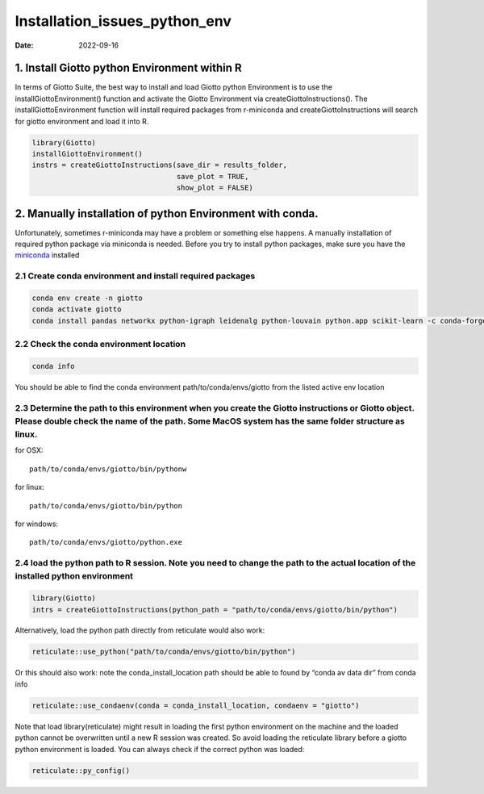 ==============================
Installation_issues_python_env
==============================

:Date: 2022-09-16

1. Install Giotto python Environment within R
=============================================

In terms of Giotto Suite, the best way to install and load Giotto python
Environment is to use the installGiottoEnvironment() function and
activate the Giotto Environment via createGiottoInstructions(). The
installGiottoEnvironment function will install required packages from
r-miniconda and createGiottoInstructions will search for giotto
environment and load it into R.

.. container:: cell

   .. code:: r

      library(Giotto)
      installGiottoEnvironment()
      instrs = createGiottoInstructions(save_dir = results_folder,
                                        save_plot = TRUE,
                                        show_plot = FALSE)

2. Manually installation of python Environment with conda.
==========================================================

Unfortunately, sometimes r-miniconda may have a problem or something
else happens. A manually installation of required python package via
miniconda is needed. Before you try to install python packages, make
sure you have the
`miniconda <https://docs.conda.io/en/latest/miniconda.html>`__ installed

2.1 Create conda environment and install required packages
----------------------------------------------------------

.. code:: python

   conda env create -n giotto
   conda activate giotto
   conda install pandas networkx python-igraph leidenalg python-louvain python.app scikit-learn -c conda-forge

2.2 Check the conda environment location
----------------------------------------

.. code:: bash

   conda info

You should be able to find the conda environment
path/to/conda/envs/giotto from the listed active env location

2.3 Determine the path to this environment when you create the Giotto instructions or Giotto object. Please double check the name of the path. Some MacOS system has the same folder structure as linux.
--------------------------------------------------------------------------------------------------------------------------------------------------------------------------------------------------------

for OSX:

::

   path/to/conda/envs/giotto/bin/pythonw

for linux:

::

   path/to/conda/envs/giotto/bin/python

for windows:

::

   path/to/conda/envs/giotto/python.exe

2.4 load the python path to R session. Note you need to change the path to the actual location of the installed python environment
----------------------------------------------------------------------------------------------------------------------------------

.. container:: cell

   .. code:: r

      library(Giotto)
      intrs = createGiottoInstructions(python_path = "path/to/conda/envs/giotto/bin/python")

Alternatively, load the python path directly from reticulate would also
work:

.. container:: cell

   .. code:: r

      reticulate::use_python("path/to/conda/envs/giotto/bin/python")

Or this should also work: note the conda_install_location path should be
able to found by “conda av data dir” from conda info

.. container:: cell

   .. code:: r

      reticulate::use_condaenv(conda = conda_install_location, condaenv = "giotto")

Note that load library(reticulate) might result in loading the first
python environment on the machine and the loaded python cannot be
overwritten until a new R session was created. So avoid loading the
reticulate library before a giotto python environment is loaded. You can
always check if the correct python was loaded:

.. container:: cell

   .. code:: r

      reticulate::py_config()
